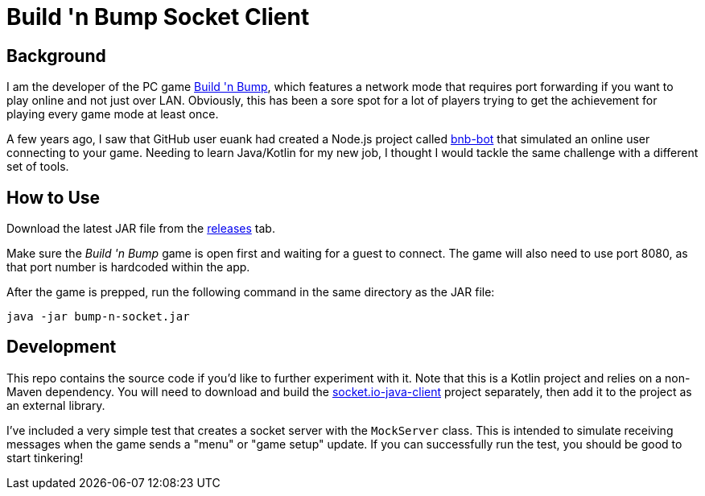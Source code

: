 = Build 'n Bump Socket Client

== Background

I am the developer of the PC game https://store.steampowered.com/app/375790/Build_n_Bump/[Build 'n Bump], which features a network mode that requires port forwarding if you want to play online and not just over LAN. Obviously, this has been a sore spot for a lot of players trying to get the achievement for playing every game mode at least once.

A few years ago, I saw that GitHub user euank had created a Node.js project called https://github.com/euank/bnb-bot[bnb-bot] that simulated an online user connecting to your game. Needing to learn Java/Kotlin for my new job, I thought I would tackle the same challenge with a different set of tools.

== How to Use

Download the latest JAR file from the https://github.com/clarknielsen/bump-n-socket/releases[releases] tab.

Make sure the _Build 'n Bump_ game is open first and waiting for a guest to connect. The game will also need to use port 8080, as that port number is hardcoded within the app.

After the game is prepped, run the following command in the same directory as the JAR file:

[source,bash]
----
java -jar bump-n-socket.jar
----

== Development

This repo contains the source code if you'd like to further experiment with it. Note that this is a Kotlin project and relies on a non-Maven dependency. You will need to download and build the https://github.com/Gottox/socket.io-java-client[socket.io-java-client] project separately, then add it to the project as an external library.

I've included a very simple test that creates a socket server with the `MockServer` class. This is intended to simulate receiving messages when the game sends a "menu" or "game setup" update. If you can successfully run the test, you should be good to start tinkering!